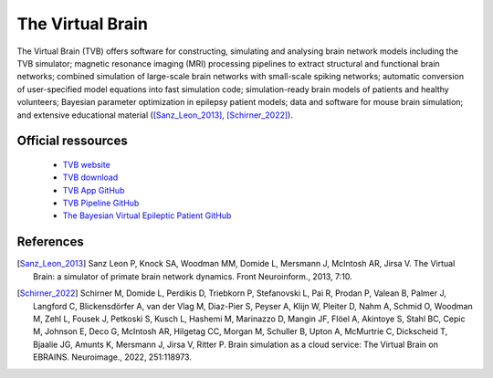 The Virtual Brain
******************

The Virtual Brain (TVB) offers software for constructing, simulating and analysing brain network models including the TVB simulator;
magnetic resonance imaging (MRI) processing pipelines to extract structural and functional brain networks;
combined simulation of large-scale brain networks with small-scale spiking networks;
automatic conversion of user-specified model equations into fast simulation code; simulation-ready brain models of patients and healthy volunteers;
Bayesian parameter optimization in epilepsy patient models; data and software for mouse brain simulation;
and extensive educational material ([Sanz_Leon_2013]_, [Schirner_2022]_).

Official ressources
===================

	
	* `TVB website <https://www.thevirtualbrain.org/tvb/zwei>`_ 
	* `TVB download <https://www.thevirtualbrain.org/tvb/zwei/brainsimulator-software>`_ 
	* `TVB App GitHub <https://github.com/ins-amu/hip-tvb-app>`_
	* `TVB Pipeline GitHub <https://github.com/ins-amu/tvb-pipeline>`_
	* `The Bayesian Virtual Epileptic Patient GitHub <https://github.com/ins-amu/BVEP>`_
	

References
===========

.. [Sanz_Leon_2013] Sanz Leon P, Knock SA, Woodman MM, Domide L, Mersmann J, McIntosh AR, Jirsa V. The Virtual Brain: a simulator of primate brain network dynamics. Front Neuroinform., 2013, 7:10.

.. [Schirner_2022] Schirner M, Domide L, Perdikis D, Triebkorn P, Stefanovski L, Pai R, Prodan P, Valean B, Palmer J, Langford C, Blickensdörfer A, van der Vlag M, Diaz-Pier S, Peyser A, Klijn W, Pleiter D, Nahm A, Schmid O, Woodman M, Zehl L, Fousek J, Petkoski S, Kusch L, Hashemi M, Marinazzo D, Mangin JF, Flöel A, Akintoye S, Stahl BC, Cepic M, Johnson E, Deco G, McIntosh AR, Hilgetag CC, Morgan M, Schuller B, Upton A, McMurtrie C, Dickscheid T, Bjaalie JG, Amunts K, Mersmann J, Jirsa V, Ritter P. Brain simulation as a cloud service: The Virtual Brain on EBRAINS. Neuroimage., 2022, 251:118973.
